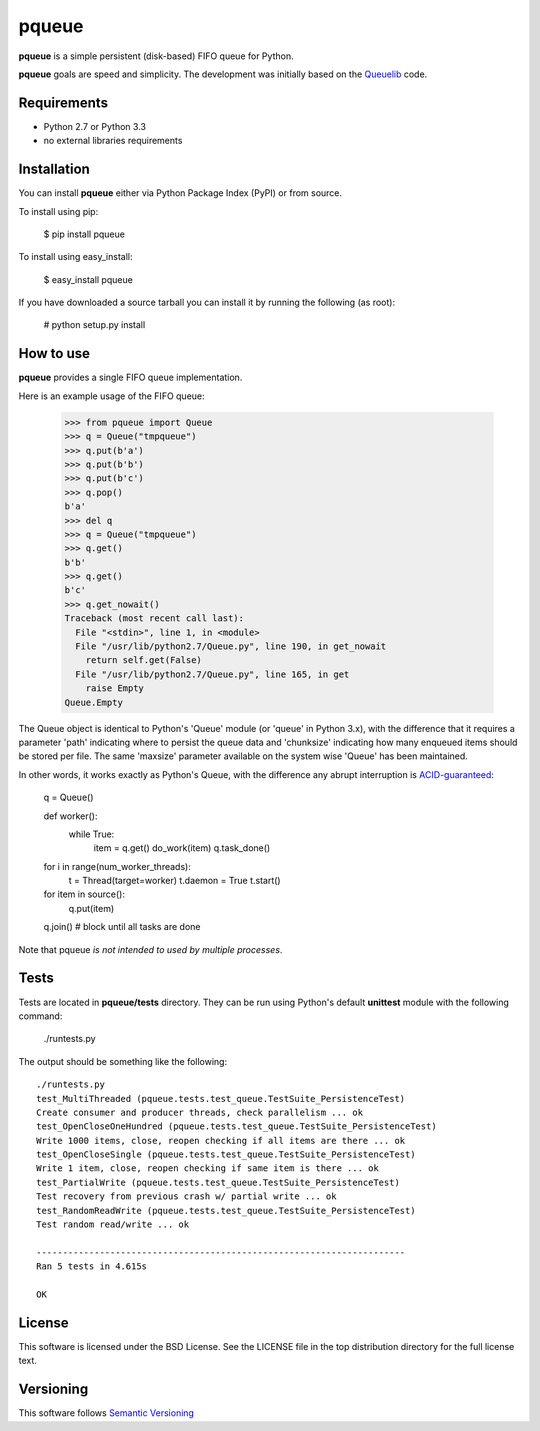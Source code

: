 ======
pqueue
======

**pqueue** is a simple persistent (disk-based) FIFO queue for Python.

**pqueue** goals are speed and simplicity. The development was initially based
on the `Queuelib`_ code.

Requirements
============

* Python 2.7 or Python 3.3
* no external libraries requirements

Installation
============

You can install **pqueue** either via Python Package Index (PyPI) or from
source.

To install using pip:

    $ pip install pqueue

To install using easy_install:

    $ easy_install pqueue

If you have downloaded a source tarball you can install it by running the
following (as root):

    # python setup.py install

How to use
==========

**pqueue** provides a single FIFO queue implementation.

Here is an example usage of the FIFO queue:

    >>> from pqueue import Queue
    >>> q = Queue("tmpqueue")
    >>> q.put(b'a')
    >>> q.put(b'b')
    >>> q.put(b'c')
    >>> q.pop()
    b'a'
    >>> del q
    >>> q = Queue("tmpqueue")
    >>> q.get()
    b'b'
    >>> q.get()
    b'c'
    >>> q.get_nowait()
    Traceback (most recent call last):
      File "<stdin>", line 1, in <module>
      File "/usr/lib/python2.7/Queue.py", line 190, in get_nowait
        return self.get(False)
      File "/usr/lib/python2.7/Queue.py", line 165, in get
        raise Empty
    Queue.Empty
    
The Queue object is identical to Python's 'Queue' module (or 'queue' in Python
3.x), with the difference that it requires a parameter 'path' indicating where
to persist the queue data and 'chunksize' indicating how many enqueued items
should be stored per file. The same 'maxsize' parameter available on the
system wise 'Queue' has been maintained.

In other words, it works exactly as Python's Queue, with the difference any
abrupt interruption is `ACID-guaranteed`_:

    q = Queue()

    def worker():
        while True:
            item = q.get()
            do_work(item)
            q.task_done()

    for i in range(num_worker_threads):
         t = Thread(target=worker)
         t.daemon = True
         t.start()

    for item in source():
        q.put(item)

    q.join()       # block until all tasks are done

Note that pqueue *is not intended to used by multiple processes*.

Tests
=====

Tests are located in **pqueue/tests** directory. They can be run using
Python's default **unittest** module with the following command:

    ./runtests.py

The output should be something like the following::

    ./runtests.py
    test_MultiThreaded (pqueue.tests.test_queue.TestSuite_PersistenceTest)
    Create consumer and producer threads, check parallelism ... ok
    test_OpenCloseOneHundred (pqueue.tests.test_queue.TestSuite_PersistenceTest)
    Write 1000 items, close, reopen checking if all items are there ... ok
    test_OpenCloseSingle (pqueue.tests.test_queue.TestSuite_PersistenceTest)
    Write 1 item, close, reopen checking if same item is there ... ok
    test_PartialWrite (pqueue.tests.test_queue.TestSuite_PersistenceTest)
    Test recovery from previous crash w/ partial write ... ok
    test_RandomReadWrite (pqueue.tests.test_queue.TestSuite_PersistenceTest)
    Test random read/write ... ok
    
    ----------------------------------------------------------------------
    Ran 5 tests in 4.615s
    
    OK

License
=======

This software is licensed under the BSD License. See the LICENSE file in the
top distribution directory for the full license text.

Versioning
==========

This software follows `Semantic Versioning`_

.. _Queuelib: http://github.com/scrapy/queuelib
.. _ACID-guaranteed: http://en.wikipedia.org/wiki/ACID
.. _Semantic Versioning: http://semver.org/
